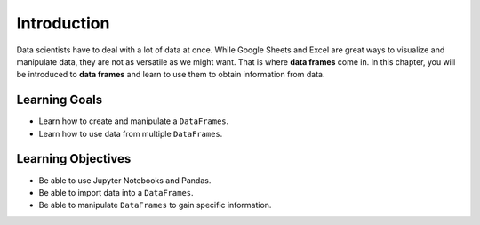 .. Copyright (C)  Google, Runestone Interactive LLC
   This work is licensed under the Creative Commons Attribution-ShareAlike 4.0
   International License. To view a copy of this license, visit
   http://creativecommons.org/licenses/by-sa/4.0/.

Introduction
============

Data scientists have to deal with a lot of data at once. While Google Sheets 
and Excel are great ways to visualize and manipulate data, they are not as versatile 
as we might want. That is where **data frames** come in. In this chapter, you will be introduced 
to **data frames** and learn to use them to obtain information from data. 

Learning Goals
---------------
- Learn how to create and manipulate a ``DataFrames``.
- Learn how to use data from multiple ``DataFrames``.

Learning Objectives
--------------------
- Be able to use Jupyter Notebooks and Pandas.
- Be able to import data into a ``DataFrames``.
- Be able to manipulate ``DataFrames`` to gain specific information.


